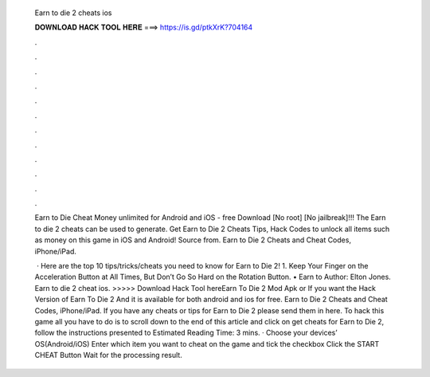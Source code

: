   Earn to die 2 cheats ios
  
  
  
  𝐃𝐎𝐖𝐍𝐋𝐎𝐀𝐃 𝐇𝐀𝐂𝐊 𝐓𝐎𝐎𝐋 𝐇𝐄𝐑𝐄 ===> https://is.gd/ptkXrK?704164
  
  
  
  .
  
  
  
  .
  
  
  
  .
  
  
  
  .
  
  
  
  .
  
  
  
  .
  
  
  
  .
  
  
  
  .
  
  
  
  .
  
  
  
  .
  
  
  
  .
  
  
  
  .
  
  Earn to Die Cheat Money unlimited for Android and iOS - free Download [No root] [No jailbreak]!!! The Earn to die 2 cheats can be used to generate. Get Earn to Die 2 Cheats Tips, Hack Codes to unlock all items such as money on this game in iOS and Android! Source from. Earn to Die 2 Cheats and Cheat Codes, iPhone/iPad.
  
   · Here are the top 10 tips/tricks/cheats you need to know for Earn to Die 2! 1. Keep Your Finger on the Acceleration Button at All Times, But Don’t Go So Hard on the Rotation Button. • Earn to Author: Elton Jones. Earn to die 2 cheat ios. >>>>> Download Hack Tool hereEarn To Die 2 Mod Apk or If you want the Hack Version of Earn To Die 2 And it is available for both android and ios for free. Earn to Die 2 Cheats and Cheat Codes, iPhone/iPad. If you have any cheats or tips for Earn to Die 2 please send them in here. To hack this game all you have to do is to scroll down to the end of this article and click on get cheats for Earn to Die 2, follow the instructions presented to Estimated Reading Time: 3 mins. · Choose your devices’ OS(Android/iOS) Enter which item you want to cheat on the game and tick the checkbox Click the START CHEAT Button Wait for the processing result.
